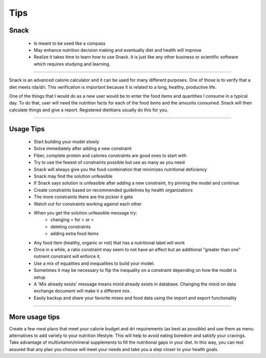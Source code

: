 Tips
====

Snack
-----

 * Is meant to be used like a compass
 * May enhance nutrition decision making and eventually diet and health will improve
 * Realize it takes time to learn how to use Snack. It is just like any other business or scientific software which requires studying and learning.

----

Snack is an advanced calorie calculator and it can be used for many different purposes. One of those is to verify that a diet meets rda/dri. This verification is important because it is related to a long, healthy, productive life.

One of the things that I would do as a new user would be to enter the food items and quantities I consume in a typical day. To do that, user will need the nutrition facts for each of the food items and the amounts consumed. Snack will then calculate things and give a report. Registered dietitians usually do this for you.

----

Usage Tips
----------

 * Start building your model slowly
 * Solve immediately after adding a new constraint
 * Fiber, complete protein and calories constraints are good ones to start with
 * Try to use the fewest of constraints possible but use as many as you need
 * Snack will always give you the food combination that minimizes nutritional deficiency
 * Snack may find the solution unfeasible
 * If Snack says solution is unfeasible after adding a new constraint, try pinning the model and continue
 * Create constraints based on recommended guidelines by health organizations
 * The more constraints there are the pickier it gets
 * Watch out for constraints working against each other
 * When you get the solution unfeasible message try:
     - changing = for > or <
     - deleting constraints
     - adding extra food items
 * Any food item (healthy, organic or not) that has a nutritional label will work
 * Once in a while, a ratio constraint may seem to not have an effect but an additional "greater than one" nutrient constraint will enforce it.
 * Use a mix of equalities and inequalities to build your model.
 * Sometimes it may be necessary to flip the inequality on a constraint depending on how the model is setup
 * A 'Mix already exists' message means mixid already exists in database. Changing the mixid on data exchange document will make it a different mix.
 * Easily backup and share your favorite mixes and food data using the import and export functionality

----

More usage tips
---------------

Create a few meal plans that meet your calorie budget and dri requirements (as best as possible) and use them as menu alternatives to add variety to your nutrition lifestyle. This will help to avoid eating boredom and satisfy your cravings. Take advantage of multivitamin/mineral supplements to fill the nutritional gaps in your diet. In this way, you can rest assured that any plan you choose will meet your needs and take you a step closer to your health goals.